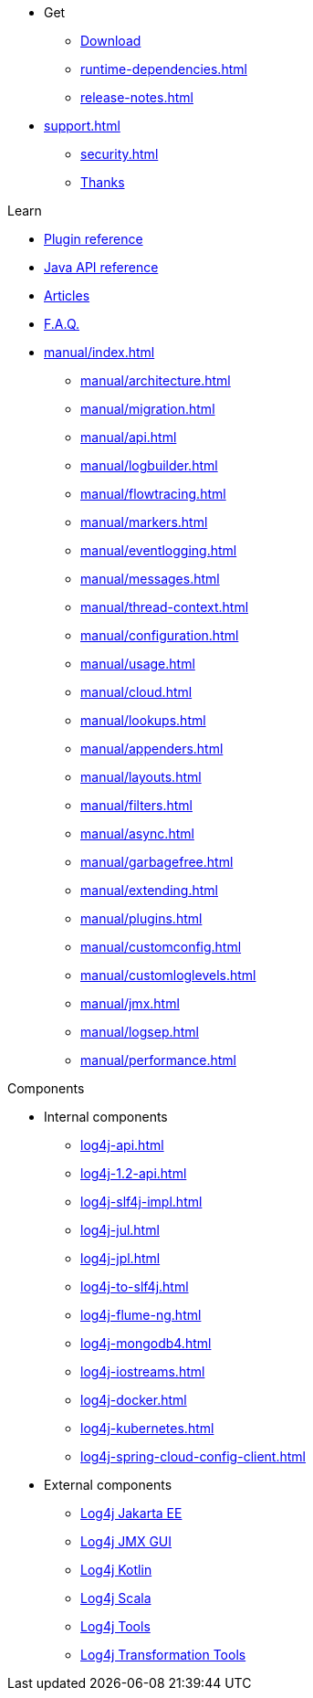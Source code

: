 ////
    Licensed to the Apache Software Foundation (ASF) under one or more
    contributor license agreements.  See the NOTICE file distributed with
    this work for additional information regarding copyright ownership.
    The ASF licenses this file to You under the Apache License, Version 2.0
    (the "License"); you may not use this file except in compliance with
    the License.  You may obtain a copy of the License at

         http://www.apache.org/licenses/LICENSE-2.0

    Unless required by applicable law or agreed to in writing, software
    distributed under the License is distributed on an "AS IS" BASIS,
    WITHOUT WARRANTIES OR CONDITIONS OF ANY KIND, either express or implied.
    See the License for the specific language governing permissions and
    limitations under the License.
////

* Get
** xref:download.adoc[Download]
** xref:runtime-dependencies.adoc[]
** xref:release-notes.adoc[]
* xref:support.adoc[]
** xref:security.adoc[]
** xref:thanks.adoc[Thanks]

.Learn
* xref:plugin-reference.adoc[Plugin reference]
* xref:javadoc.adoc[Java API reference]
* xref:articles.adoc[Articles]
* xref:faq.adoc[F.A.Q.]
* xref:manual/index.adoc[]
** xref:manual/architecture.adoc[]
** xref:manual/migration.adoc[]
** xref:manual/api.adoc[]
** xref:manual/logbuilder.adoc[]
** xref:manual/flowtracing.adoc[]
** xref:manual/markers.adoc[]
** xref:manual/eventlogging.adoc[]
** xref:manual/messages.adoc[]
** xref:manual/thread-context.adoc[]
** xref:manual/configuration.adoc[]
** xref:manual/usage.adoc[]
** xref:manual/cloud.adoc[]
** xref:manual/lookups.adoc[]
** xref:manual/appenders.adoc[]
** xref:manual/layouts.adoc[]
** xref:manual/filters.adoc[]
** xref:manual/async.adoc[]
** xref:manual/garbagefree.adoc[]
** xref:manual/extending.adoc[]
** xref:manual/plugins.adoc[]
** xref:manual/customconfig.adoc[]
** xref:manual/customloglevels.adoc[]
** xref:manual/jmx.adoc[]
** xref:manual/logsep.adoc[]
** xref:manual/performance.adoc[]

.Components
* Internal components
** xref:log4j-api.adoc[]
** xref:log4j-1.2-api.adoc[]
** xref:log4j-slf4j-impl.adoc[]
** xref:log4j-jul.adoc[]
** xref:log4j-jpl.adoc[]
** xref:log4j-to-slf4j.adoc[]
** xref:log4j-flume-ng.adoc[]
** xref:log4j-mongodb4.adoc[]
** xref:log4j-iostreams.adoc[]
** xref:log4j-docker.adoc[]
** xref:log4j-kubernetes.adoc[]
** xref:log4j-spring-cloud-config-client.adoc[]
* External components
** link:/log4j/jakarta[Log4j Jakarta EE]
** link:/log4j/jmx-gui[Log4j JMX GUI]
** link:/log4j/kotlin[Log4j Kotlin]
** link:/log4j/scala[Log4j Scala]
** link:/log4j/tools[Log4j Tools]
** link:/log4j/transform[Log4j Transformation Tools]

